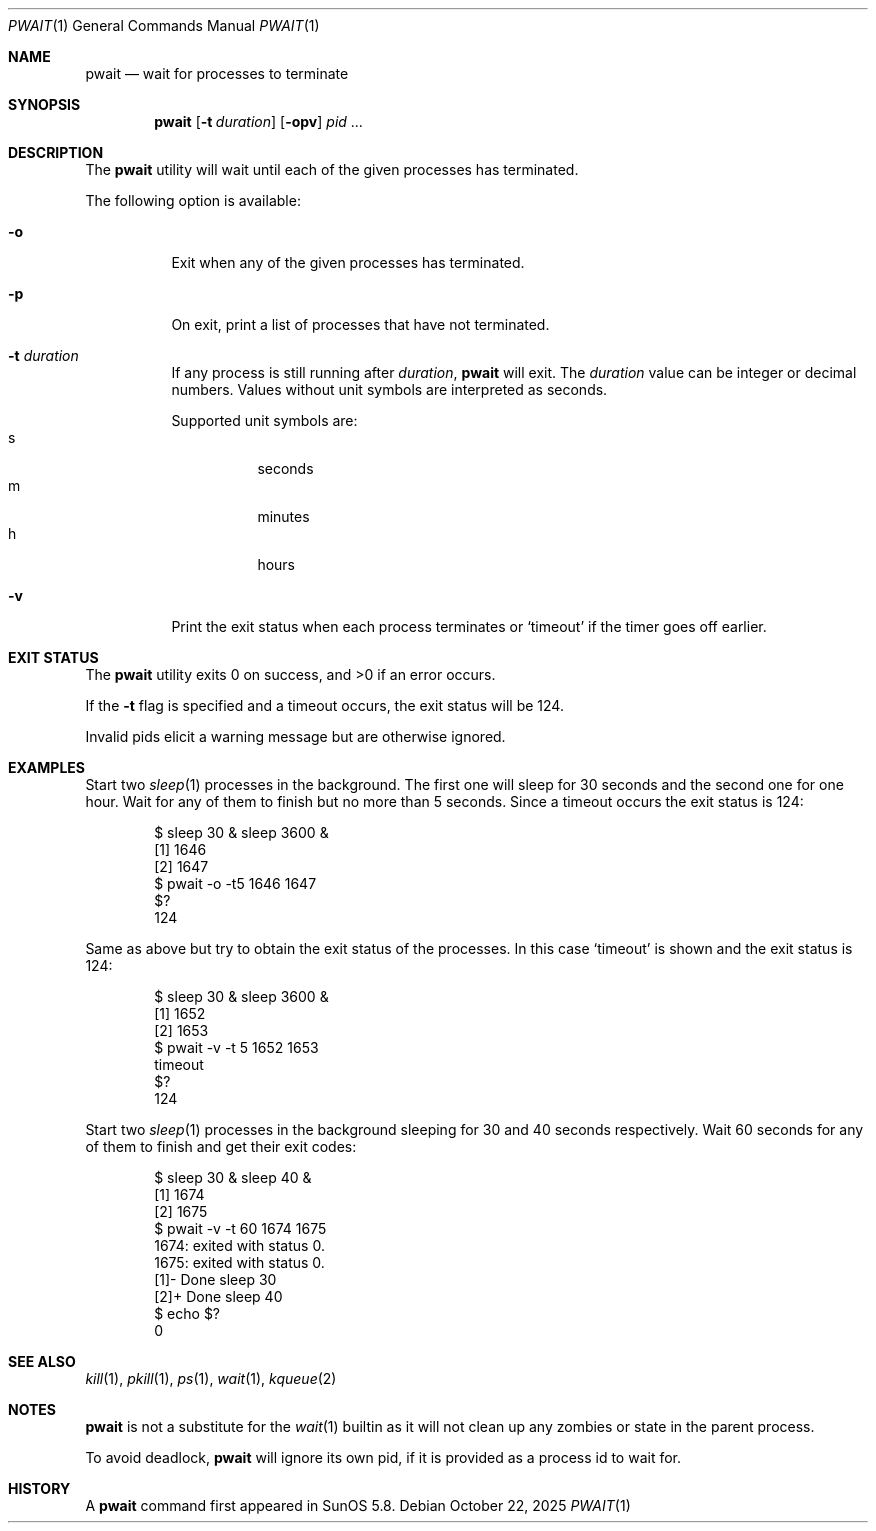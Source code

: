 .\"
.\" Copyright (c) 2004-2009, Jilles Tjoelker
.\" All rights reserved.
.\"
.\" Redistribution and use in source and binary forms, with
.\" or without modification, are permitted provided that the
.\" following conditions are met:
.\"
.\" 1. Redistributions of source code must retain the above
.\"    copyright notice, this list of conditions and the
.\"    following disclaimer.
.\" 2. Redistributions in binary form must reproduce the
.\"    above copyright notice, this list of conditions and
.\"    the following disclaimer in the documentation and/or
.\"    other materials provided with the distribution.
.\"
.\" THIS SOFTWARE IS PROVIDED BY THE COPYRIGHT HOLDERS AND
.\" CONTRIBUTORS "AS IS" AND ANY EXPRESS OR IMPLIED
.\" WARRANTIES, INCLUDING, BUT NOT LIMITED TO, THE IMPLIED
.\" WARRANTIES OF MERCHANTABILITY AND FITNESS FOR A
.\" PARTICULAR PURPOSE ARE DISCLAIMED. IN NO EVENT SHALL THE
.\" COPYRIGHT OWNER OR CONTRIBUTORS BE LIABLE FOR ANY
.\" DIRECT, INDIRECT, INCIDENTAL, SPECIAL, EXEMPLARY, OR
.\" CONSEQUENTIAL DAMAGES (INCLUDING, BUT NOT LIMITED TO,
.\" PROCUREMENT OF SUBSTITUTE GOODS OR SERVICES; LOSS OF
.\" USE, DATA, OR PROFITS; OR BUSINESS INTERRUPTION) HOWEVER
.\" CAUSED AND ON ANY THEORY OF LIABILITY, WHETHER IN
.\" CONTRACT, STRICT LIABILITY, OR TORT (INCLUDING
.\" NEGLIGENCE OR OTHERWISE) ARISING IN ANY WAY OUT OF THE
.\" USE OF THIS SOFTWARE, EVEN IF ADVISED OF THE POSSIBILITY
.\" OF SUCH DAMAGE.
.\"
.Dd October 22, 2025
.Dt PWAIT 1
.Os
.Sh NAME
.Nm pwait
.Nd wait for processes to terminate
.Sh SYNOPSIS
.Nm
.Op Fl t Ar duration
.Op Fl opv
.Ar pid
\&...
.Sh DESCRIPTION
The
.Nm
utility will wait until each of the given processes has terminated.
.Pp
The following option is available:
.Bl -tag -width indent
.It Fl o
Exit when any of the given processes has terminated.
.It Fl p
On exit, print a list of processes that have not terminated.
.It Fl t Ar duration
If any process is still running after
.Ar duration ,
.Nm
will exit.
The
.Ar duration
value can be integer or decimal numbers.
Values without unit symbols are interpreted as seconds.
.Pp
Supported unit symbols are:
.Bl -tag -width indent -compact
.It s
seconds
.It m
minutes
.It h
hours
.El
.It Fl v
Print the exit status when each process terminates or
.Ql timeout
if the timer goes off earlier.
.El
.Sh EXIT STATUS
The
.Nm
utility exits 0 on success, and >0 if an error occurs.
.Pp
If the
.Fl t
flag is specified and a timeout occurs, the exit status will be 124.
.Pp
Invalid pids elicit a warning message but are otherwise ignored.
.Sh EXAMPLES
Start two
.Xr sleep 1
processes in the background.
The first one will sleep for 30 seconds and the second one for one hour.
Wait for any of them to finish but no more than 5 seconds.
Since a timeout occurs the exit status is 124:
.Bd -literal -offset indent
$ sleep 30 & sleep 3600 &
[1] 1646
[2] 1647
$ pwait -o -t5 1646 1647
$?
124
.Ed
.Pp
Same as above but try to obtain the exit status of the processes.
In this case
.Ql timeout
is shown and the exit status is 124:
.Bd -literal -offset indent
$ sleep 30 & sleep 3600 &
[1] 1652
[2] 1653
$ pwait -v -t 5 1652 1653
timeout
$?
124
.Ed
.Pp
Start two
.Xr sleep 1
processes in the background sleeping for 30 and 40 seconds respectively.
Wait 60 seconds for any of them to finish and get their exit codes:
.Bd -literal -offset indent
$ sleep 30 & sleep 40 &
[1] 1674
[2] 1675
$ pwait -v -t 60 1674 1675
1674: exited with status 0.
1675: exited with status 0.
[1]-  Done                    sleep 30
[2]+  Done                    sleep 40
$ echo $?
0
.Ed
.Sh SEE ALSO
.Xr kill 1 ,
.Xr pkill 1 ,
.Xr ps 1 ,
.Xr wait 1 ,
.Xr kqueue 2
.Sh NOTES
.Nm
is not a substitute for the
.Xr wait 1
builtin
as it will not clean up any zombies or state in the parent process.
.Pp
To avoid deadlock,
.Nm
will ignore its own pid, if it is provided as a process id to wait for.
.Sh HISTORY
A
.Nm
command first appeared in SunOS 5.8.
